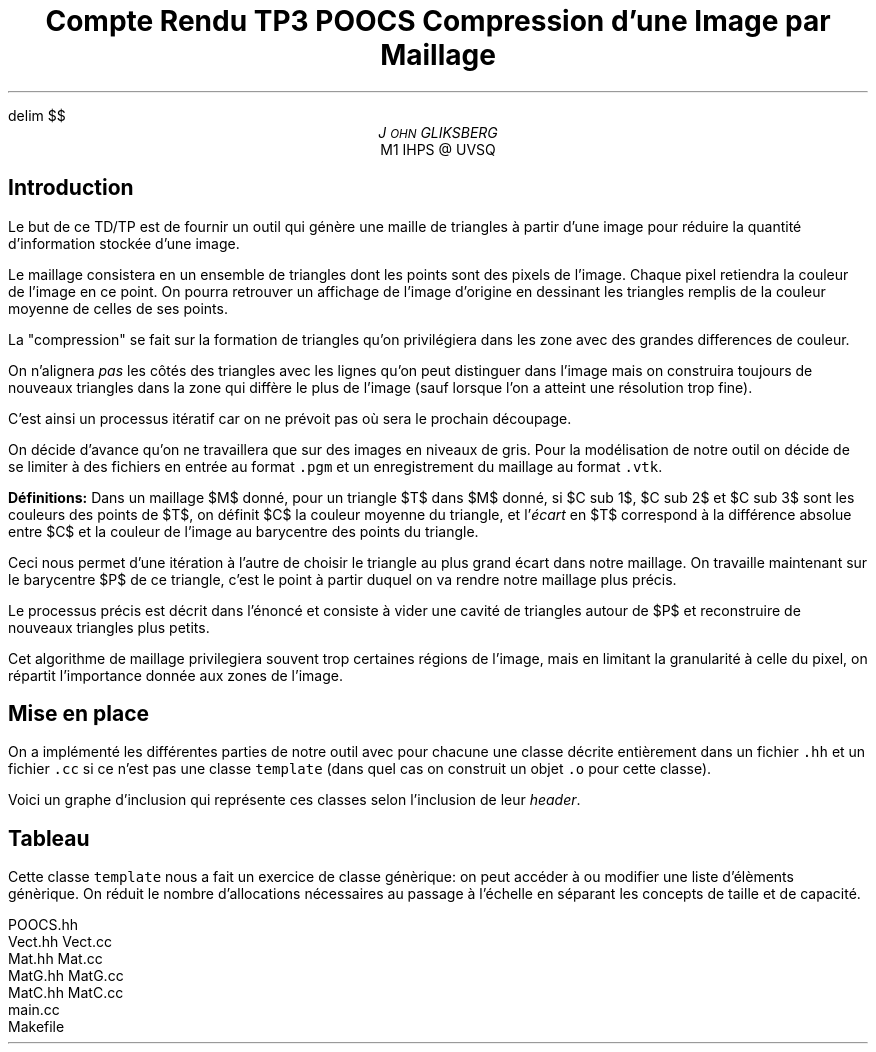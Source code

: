 .fam N
.AM
.EQ
delim $$
.EN
.TL
Compte Rendu TP3 POOCS

\s+2Compression d'une Image par Maillage\s-2
.AU
J\s-2OHN\s+2 GLIKSBERG
.AI
M1 IHPS @ UVSQ
.SH
\s+2Introduction\s-2
.LP
Le but de ce TD/TP est de fournir un outil qui génère une maille
de triangles à partir d'une image pour réduire la quantité
d'information stockée d'une image.

Le maillage consistera en un ensemble de triangles dont les points
sont des pixels de l'image.
Chaque pixel retiendra la couleur de l'image en ce point.
On pourra retrouver un affichage de l'image d'origine en dessinant
les triangles remplis de la couleur moyenne de celles de ses points.

La "compression" se fait sur la formation de triangles qu'on
privilégiera dans les zone avec des grandes differences de couleur.

On n'alignera \fIpas\fP les côtés des triangles avec les lignes
qu'on peut distinguer dans l'image mais on construira toujours de
nouveaux triangles dans la zone qui diffère le plus de l'image
(sauf lorsque l'on a atteint une résolution trop fine).

C'est ainsi un processus itératif car on ne prévoit pas où sera
le prochain découpage.

On décide d'avance qu'on ne travaillera que sur des images en
niveaux de gris. Pour la modélisation de notre outil on décide de
se limiter à des fichiers en entrée au format \fC.pgm\fP et un
enregistrement du maillage au format \fC.vtk\fP.

\fBDéfinitions:\fP Dans un maillage $M$
donné, pour un triangle $T$ dans $M$ donné, si $C sub 1$,
$C sub 2$ et $C sub 3$ sont les couleurs des points de $T$,
on définit $C$ la couleur moyenne du triangle, et
l'\fIécart\fP en $T$ correspond à la différence absolue entre
$C$ et la couleur de l'image au barycentre des points du triangle.

Ceci nous permet d'une itération à l'autre de choisir le triangle
au plus grand écart dans notre maillage. On travaille maintenant
sur le barycentre $P$ de ce triangle, c'est le point à partir
duquel on va rendre notre maillage plus précis.

Le processus précis est décrit dans l'énoncé et consiste à vider
une cavité de triangles autour de $P$ et reconstruire de nouveaux
triangles plus petits.

Cet algorithme de maillage privilegiera souvent trop certaines
régions de l'image, mais en limitant la granularité à celle du pixel,
on répartit l'importance donnée aux zones de l'image.

.ne 6
.SH
\s+2Mise en place\s-2
.LP
On a implémenté les différentes parties de notre outil avec
pour chacune une classe décrite entièrement dans un fichier
\fC.hh\fP et un fichier \fC.cc\fP si ce n'est pas une classe
\fCtemplate\fP (dans quel cas on construit un objet \fC.o\fP
pour cette classe).

Voici un graphe d'inclusion qui représente ces classes
selon l'inclusion de leur \fIheader\fP.

.PS
box "N2"
box "Pixel"    at 1st box + (1,   0)
box "Image"    at 2nd box + (1,   0)
box "Maillage" at 3rd box - (.5,  1)
box "Triangle" at 4th box - (1.5, 0)
box "Cavite"   at 5th box - (0,   1)
box "Tableau"  at 6th box + (1.5, 0)
arrow from 1st box .e  to 2nd box .w
arrow from 2nd box .e  to 3rd box .w
arrow from 2nd box .sw to 5th box .n
arrow from 3rd box .s  to 4th box .n
arrow from 5th box .e  to 4th box .w
arrow from 5th box .s  to 6th box .n
arrow from 6th box .ne to 4th box .sw
arrow from 7th box .n  to 4th box .s
arrow from 7th box .w  to 6th box .e
.PE

.SH
Tableau
.LP

Cette classe \fCtemplate\fP nous a fait un exercice de classe
génèrique: on peut accéder à ou modifier une liste d'élèments
génèrique. On réduit le nombre d'allocations nécessaires au passage
à l'échelle en séparant les concepts de taille et de capacité.

.DS L
.fam C
POOCS.hh
Vect.hh Vect.cc
Mat.hh  Mat.cc
MatG.hh MatG.cc
MatC.hh MatC.cc
main.cc
Makefile
.fam N
.DE
